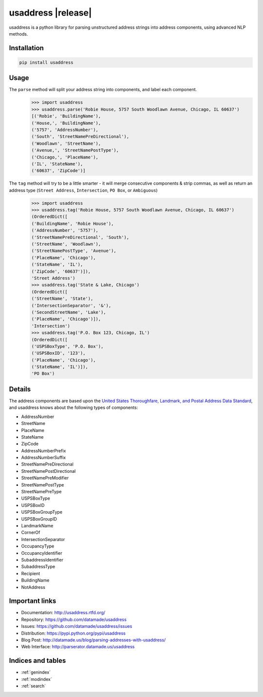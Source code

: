 .. usaddress documentation master file, created by
   sphinx-quickstart on Thu Oct  2 15:12:14 2014.
   You can adapt this file completely to your liking, but it should at least
   contain the root `toctree` directive.

================
usaddress |release|
================

usaddress is a python library for parsing unstructured address strings into address components, using advanced NLP methods.

Installation
============

.. code-block:: bash

   pip install usaddress

Usage
============
The ``parse`` method will split your address string into components, and label each component.
   .. code:: python

      >>> import usaddress
      >>> usaddress.parse('Robie House, 5757 South Woodlawn Avenue, Chicago, IL 60637')
      [('Robie', 'BuildingName'), 
      ('House,', 'BuildingName'), 
      ('5757', 'AddressNumber'), 
      ('South', 'StreetNamePreDirectional'), 
      ('Woodlawn', 'StreetName'), 
      ('Avenue,', 'StreetNamePostType'), 
      ('Chicago,', 'PlaceName'), 
      ('IL', 'StateName'), 
      ('60637', 'ZipCode')]

The ``tag`` method will try to be a little smarter - it will merge consecutive components & strip commas, as well as return an address type (``Street Address``, ``Intersection``, ``PO Box``, or ``Ambiguous``)
   .. code:: python

      >>> import usaddress
      >>> usaddress.tag('Robie House, 5757 South Woodlawn Avenue, Chicago, IL 60637')
      (OrderedDict([
      ('BuildingName', 'Robie House'), 
      ('AddressNumber', '5757'), 
      ('StreetNamePreDirectional', 'South'), 
      ('StreetName', 'Woodlawn'), 
      ('StreetNamePostType', 'Avenue'), 
      ('PlaceName', 'Chicago'), 
      ('StateName', 'IL'), 
      ('ZipCode', '60637')]), 
      'Street Address')
      >>> usaddress.tag('State & Lake, Chicago')
      (OrderedDict([
      ('StreetName', 'State'), 
      ('IntersectionSeparator', '&'), 
      ('SecondStreetName', 'Lake'), 
      ('PlaceName', 'Chicago')]), 
      'Intersection')
      >>> usaddress.tag('P.O. Box 123, Chicago, IL')
      (OrderedDict([
      ('USPSBoxType', 'P.O. Box'), 
      ('USPSBoxID', '123'), 
      ('PlaceName', 'Chicago'), 
      ('StateName', 'IL')]), 
      'PO Box')


Details
=======

The address components are based upon the `United States Thoroughfare, Landmark, and Postal Address Data Standard <http://www.urisa.org/advocacy/united-states-thoroughfare-landmark-and-postal-address-data-standard/>`__, and usaddress knows about the following types of components: 

* AddressNumber
* StreetName
* PlaceName
* StateName
* ZipCode
* AddressNumberPrefix
* AddressNumberSuffix
* StreetNamePreDirectional
* StreetNamePostDirectional
* StreetNamePreModifier
* StreetNamePostType
* StreetNamePreType
* USPSBoxType
* USPSBoxID
* USPSBoxGroupType
* USPSBoxGroupID
* LandmarkName
* CornerOf
* IntersectionSeparator
* OccupancyType
* OccupancyIdentifier
* SubaddressIdentifier
* SubaddressType
* Recipient
* BuildingName
* NotAddress


Important links
===============

* Documentation: http://usaddress.rtfd.org/
* Repository: https://github.com/datamade/usaddress
* Issues: https://github.com/datamade/usaddress/issues
* Distribution: https://pypi.python.org/pypi/usaddress
* Blog Post: http://datamade.us/blog/parsing-addresses-with-usaddress/
* Web Interface: http://parserator.datamade.us/usaddress

Indices and tables
==================

* :ref:`genindex`
* :ref:`modindex`
* :ref:`search`

